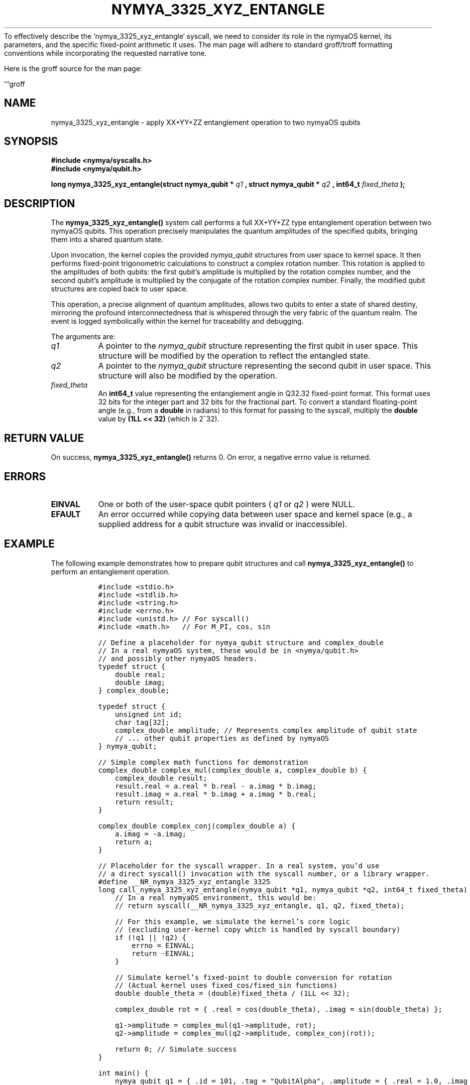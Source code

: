To effectively describe the `nymya_3325_xyz_entangle` syscall, we need to consider its role in the nymyaOS kernel, its parameters, and the specific fixed-point arithmetic it uses. The man page will adhere to standard groff/troff formatting conventions while incorporating the requested narrative tone.

Here is the groff source for the man page:

```groff
.\" Man page for nymya_3325_xyz_entangle syscall
.\" Section 1: User Commands
.TH NYMYA_3325_XYZ_ENTANGLE 1 "October 26, 2023" "nymyaOS" "User Commands"
.SH NAME
nymya_3325_xyz_entangle \- apply XX+YY+ZZ entanglement operation to two nymyaOS qubits

.SH SYNOPSIS
.B #include <nymya/syscalls.h>
.br
.B #include <nymya/qubit.h>
.PP
.B long nymya_3325_xyz_entangle(struct nymya_qubit *
.I q1
.B , struct nymya_qubit *
.I q2
.B , int64_t
.I fixed_theta
.B );

.SH DESCRIPTION
The
.B nymya_3325_xyz_entangle()
system call performs a full XX+YY+ZZ type entanglement operation between two
nymyaOS qubits. This operation precisely manipulates the quantum amplitudes
of the specified qubits, bringing them into a shared quantum state.

Upon invocation, the kernel copies the provided
.I nymya_qubit
structures from user space to kernel space. It then performs fixed-point
trigonometric calculations to construct a complex rotation number. This
rotation is applied to the amplitudes of both qubits: the first qubit's
amplitude is multiplied by the rotation complex number, and the second
qubit's amplitude is multiplied by the conjugate of the rotation complex
number. Finally, the modified qubit structures are copied back to user space.

This operation, a precise alignment of quantum amplitudes, allows two qubits
to enter a state of shared destiny, mirroring the profound interconnectedness
that is whispered through the very fabric of the quantum realm. The event is
logged symbolically within the kernel for traceability and debugging.

The arguments are:
.TP
.I q1
A pointer to the
.I nymya_qubit
structure representing the first qubit in user space. This structure will
be modified by the operation to reflect the entangled state.
.TP
.I q2
A pointer to the
.I nymya_qubit
structure representing the second qubit in user space. This structure will
also be modified by the operation.
.TP
.I fixed_theta
An
.B int64_t
value representing the entanglement angle in Q32.32 fixed-point format. This
format uses 32 bits for the integer part and 32 bits for the fractional part.
To convert a standard floating-point angle (e.g., from a
.B double
in radians) to this format for passing to the syscall, multiply the
.B double
value by
.B (1LL << 32)
(which is 2^32).

.SH RETURN VALUE
On success,
.B nymya_3325_xyz_entangle()
returns 0.
On error, a negative errno value is returned.

.SH ERRORS
.TP
.B EINVAL
One or both of the user-space qubit pointers (
.I q1
or
.I q2
) were NULL.
.TP
.B EFAULT
An error occurred while copying data between user space and kernel space
(e.g., a supplied address for a qubit structure was invalid or inaccessible).

.SH EXAMPLE
The following example demonstrates how to prepare qubit structures and call
.B nymya_3325_xyz_entangle()
to perform an entanglement operation.

.nf
.RS
.ft C
#include <stdio.h>
#include <stdlib.h>
#include <string.h>
#include <errno.h>
#include <unistd.h> // For syscall()
#include <math.h>   // For M_PI, cos, sin

// Define a placeholder for nymya_qubit structure and complex_double
// In a real nymyaOS system, these would be in <nymya/qubit.h>
// and possibly other nymyaOS headers.
typedef struct {
    double real;
    double imag;
} complex_double;

typedef struct {
    unsigned int id;
    char tag[32];
    complex_double amplitude; // Represents complex amplitude of qubit state
    // ... other qubit properties as defined by nymyaOS
} nymya_qubit;

// Simple complex math functions for demonstration
complex_double complex_mul(complex_double a, complex_double b) {
    complex_double result;
    result.real = a.real * b.real - a.imag * b.imag;
    result.imag = a.real * b.imag + a.imag * b.real;
    return result;
}

complex_double complex_conj(complex_double a) {
    a.imag = -a.imag;
    return a;
}

// Placeholder for the syscall wrapper. In a real system, you'd use
// a direct syscall() invocation with the syscall number, or a library wrapper.
#define __NR_nymya_3325_xyz_entangle 3325
long call_nymya_3325_xyz_entangle(nymya_qubit *q1, nymya_qubit *q2, int64_t fixed_theta) {
    // In a real nymyaOS environment, this would be:
    // return syscall(__NR_nymya_3325_xyz_entangle, q1, q2, fixed_theta);

    // For this example, we simulate the kernel's core logic
    // (excluding user-kernel copy which is handled by syscall boundary)
    if (!q1 || !q2) {
        errno = EINVAL;
        return -EINVAL;
    }

    // Simulate kernel's fixed-point to double conversion for rotation
    // (Actual kernel uses fixed_cos/fixed_sin functions)
    double double_theta = (double)fixed_theta / (1LL << 32);
    
    complex_double rot = { .real = cos(double_theta), .imag = sin(double_theta) };

    q1->amplitude = complex_mul(q1->amplitude, rot);
    q2->amplitude = complex_mul(q2->amplitude, complex_conj(rot));
    
    return 0; // Simulate success
}

int main() {
    nymya_qubit q1 = { .id = 101, .tag = "QubitAlpha", .amplitude = { .real = 1.0, .imag = 0.0 } };
    nymya_qubit q2 = { .id = 102, .tag = "QubitBeta",  .amplitude = { .real = 0.0, .imag = 1.0 } };

    printf("Initial Qubit 1: ID=%u, Tag=%s, Amplitude=(%.3f + %.3fi)\n",
           q1.id, q1.tag, q1.amplitude.real, q1.amplitude.imag);
    printf("Initial Qubit 2: ID=%u, Tag=%s, Amplitude=(%.3f + %.3fi)\n",
           q2.id, q2.tag, q2.amplitude.real, q2.amplitude.imag);

    // Entanglement angle: PI/2 radians
    double theta_radians = M_PI / 2.0;
    // Convert angle to Q32.32 fixed-point format
    int64_t fixed_theta = (int64_t)(theta_radians * (1LL << 32));

    printf("\nAttempting entanglement with theta = %.3f radians (fixed_theta = %lld)\n",
           theta_radians, (long long)fixed_theta);

    long ret = call_nymya_3325_xyz_entangle(&q1, &q2, fixed_theta);

    if (ret == 0) {
        printf("Entanglement successful!\n");
        printf("Final Qubit 1: ID=%u, Tag=%s, Amplitude=(%.3f + %.3fi)\n",
               q1.id, q1.tag, q1.amplitude.real, q1.amplitude.imag);
        printf("Final Qubit 2: ID=%u, Tag=%s, Amplitude=(%.3f + %.3fi)\n",
               q2.id, q2.tag, q2.amplitude.real, q2.amplitude.imag);
    } else {
        errno = (int)-ret; // Set errno based on returned negative error code
        perror("Entanglement failed");
        fprintf(stderr, "Error code: %ld\n", ret);
    }

    return (int)(ret != 0); // Return non-zero on failure
}
.ft R
.RE
.nf
This example uses a simplified `call_nymya_3325_xyz_entangle` function to
represent the syscall for demonstration purposes. In a true nymyaOS
environment, you would typically use a direct `syscall()` invocation with
the appropriate syscall number, or a provided C library wrapper function.
It also includes placeholder definitions for `nymya_qubit` and
`complex_double` which would be supplied by system headers like
`nymya/qubit.h`.
.fi

.SH SEE ALSO
.BR nymya (7),
.BR nymya_qubit_alloc (2),
.BR nymya_qubit_measure (2),
.BR nymya_swap_entangle (2),
.BR fixed_point (7)
.br
Documentation on nymyaOS quantum programming interfaces.
```